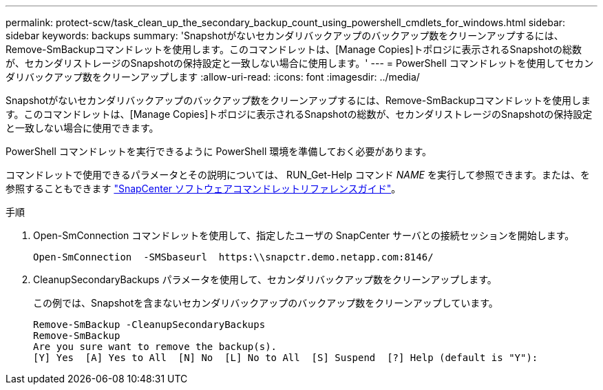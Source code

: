 ---
permalink: protect-scw/task_clean_up_the_secondary_backup_count_using_powershell_cmdlets_for_windows.html 
sidebar: sidebar 
keywords: backups 
summary: 'Snapshotがないセカンダリバックアップのバックアップ数をクリーンアップするには、Remove-SmBackupコマンドレットを使用します。このコマンドレットは、[Manage Copies]トポロジに表示されるSnapshotの総数が、セカンダリストレージのSnapshotの保持設定と一致しない場合に使用します。' 
---
= PowerShell コマンドレットを使用してセカンダリバックアップ数をクリーンアップします
:allow-uri-read: 
:icons: font
:imagesdir: ../media/


[role="lead"]
Snapshotがないセカンダリバックアップのバックアップ数をクリーンアップするには、Remove-SmBackupコマンドレットを使用します。このコマンドレットは、[Manage Copies]トポロジに表示されるSnapshotの総数が、セカンダリストレージのSnapshotの保持設定と一致しない場合に使用できます。

PowerShell コマンドレットを実行できるように PowerShell 環境を準備しておく必要があります。

コマンドレットで使用できるパラメータとその説明については、 RUN_Get-Help コマンド _NAME_ を実行して参照できます。または、を参照することもできます https://library.netapp.com/ecm/ecm_download_file/ECMLP2886895["SnapCenter ソフトウェアコマンドレットリファレンスガイド"^]。

.手順
. Open-SmConnection コマンドレットを使用して、指定したユーザの SnapCenter サーバとの接続セッションを開始します。
+
[listing]
----
Open-SmConnection  -SMSbaseurl  https:\\snapctr.demo.netapp.com:8146/
----
. CleanupSecondaryBackups パラメータを使用して、セカンダリバックアップ数をクリーンアップします。
+
この例では、Snapshotを含まないセカンダリバックアップのバックアップ数をクリーンアップしています。

+
[listing]
----
Remove-SmBackup -CleanupSecondaryBackups
Remove-SmBackup
Are you sure want to remove the backup(s).
[Y] Yes  [A] Yes to All  [N] No  [L] No to All  [S] Suspend  [?] Help (default is "Y"):
----

